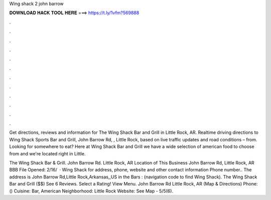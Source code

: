 Wing shack 2 john barrow



𝐃𝐎𝐖𝐍𝐋𝐎𝐀𝐃 𝐇𝐀𝐂𝐊 𝐓𝐎𝐎𝐋 𝐇𝐄𝐑𝐄 ===> https://t.ly/1vfm?569888



.



.



.



.



.



.



.



.



.



.



.



.

Get directions, reviews and information for The Wing Shack Bar and Grill in Little Rock, AR. Realtime driving directions to Wing Shack Sports Bar and Grill, John Barrow Rd, , Little Rock, based on live traffic updates and road conditions – from. Looking for somewhere to eat? Here at Wing Shack Bar and Grill we have a wide selection of american food to choose from and we're located right in Little.

The Wing Shack Bar & Grill. John Barrow Rd. Little Rock, AR Location of This Business John Barrow Rd, Little Rock, AR BBB File Opened: 2/16/  · Wing Shack for address, phone, website and other contact information Phone number.. The address is John Barrow Rd,Little Rock,Arkansas,,US in the Bars : (navigation code to find Wing Shack). The Wing Shack Bar and Grill ($$) See 6 Reviews. Select a Rating! View Menu. John Barrow Rd Little Rock, AR (Map & Directions) Phone: () Cuisine: Bar, American Neighborhood: Little Rock Website:  See Map - 5/5(6).
